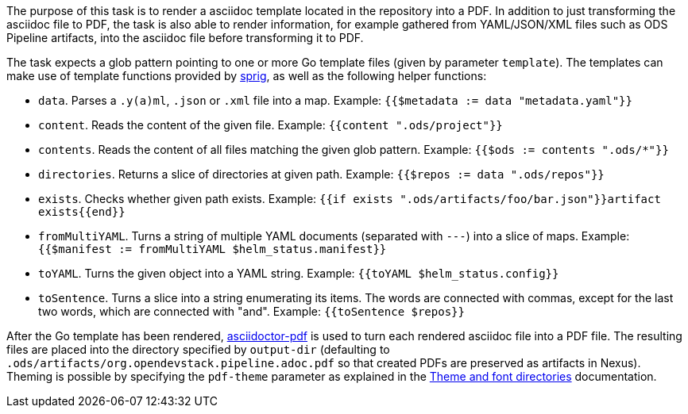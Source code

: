 The purpose of this task is to render a asciidoc template located in the repository into a PDF. In addition to just transforming the asciidoc file to PDF, the task is also able to render information, for example gathered from YAML/JSON/XML files such as ODS Pipeline artifacts, into the asciidoc file before transforming it to PDF.

The task expects a glob pattern pointing to one or more Go template files (given by parameter `template`). The templates can make use of template functions provided by link:http://masterminds.github.io/sprig/[sprig], as well as the following helper functions:

* `data`. Parses a `.y(a)ml`, `.json` or `.xml` file into a map. Example: `{{$metadata := data "metadata.yaml"}}`
* `content`. Reads the content of the given file. Example: `{{content ".ods/project"}}`
* `contents`. Reads the content of all files matching the given glob pattern. Example: `{{$ods := contents ".ods/*"}}`
* `directories`. Returns a slice of directories at given path. Example: `{{$repos := data ".ods/repos"}}`
* `exists`. Checks whether given path exists. Example: `{{if exists ".ods/artifacts/foo/bar.json"}}artifact exists{{end}}`
* `fromMultiYAML`. Turns a string of multiple YAML documents (separated with `---`) into a slice of maps. Example: `{{$manifest := fromMultiYAML $helm_status.manifest}}`
* `toYAML`. Turns the given object into a YAML string. Example: `{{toYAML $helm_status.config}}`
* `toSentence`. Turns a slice into a string enumerating its items. The words are connected with commas, except for the last two words, which are connected with "and". Example: `{{toSentence $repos}}`

After the Go template has been rendered, link:https://github.com/asciidoctor/asciidoctor-pdf[asciidoctor-pdf] is used to turn each rendered asciidoc file into a PDF file. The resulting files are placed into the directory specified by `output-dir` (defaulting to `.ods/artifacts/org.opendevstack.pipeline.adoc.pdf` so that created PDFs are preserved as artifacts in Nexus). Theming is possible by specifying the `pdf-theme` parameter as explained in the link:https://docs.asciidoctor.org/pdf-converter/latest/theme/apply-theme/#theme-and-font-directories[Theme and font directories] documentation.
